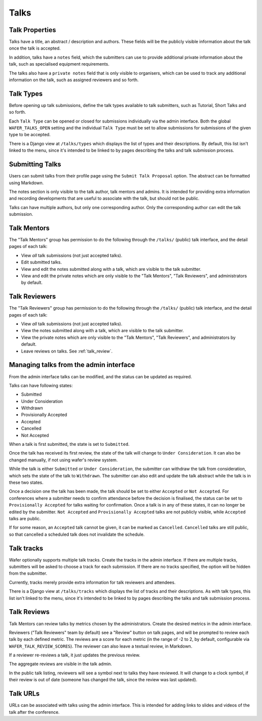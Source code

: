 =====
Talks
=====

Talk Properties
===============

Talks have a title, an abstract / description and authors. These fields
will be the publicly visible information about the talk once the talk is
accepted.

In addition, talks have a ``notes`` field, which the submitters can use
to provide additional private information about the talk, such as specialised
equipment requirements.

The talks also have a ``private notes`` field that is only visible to
organisers, which can be used to track any additional information on the
talk, such as assigned reviewers and so forth.

Talk Types
==========

Before opening up talk submissions, define the talk types available to
talk submitters, such as Tutorial, Short Talks and so forth.

Each ``Talk Type`` can be opened or closed for submissions individually
via the admin interface. Both the global ``WAFER_TALKS_OPEN`` setting
and the individual ``Talk Type`` must be set to allow submissions for
submissions of the given type to be accepted.

There is a Django view at ``/talks/types`` which displays the list of
types and their descriptions. By default, this list isn't linked to the menu,
since it's intended to be linked to by pages describing the talks and talk
submission process.

Submitting Talks
================

Users can submit talks from their profile page using the ``Submit Talk
Proposal`` option. The abstract can be formatted using Markdown.

The notes section is only visible to the talk author, talk mentors and 
admins. It is intended for providing extra information and recording
developments that are useful to associate with the talk, but should
not be public.

Talks can have multiple authors, but only one corresponding author. Only
the corresponding author can edit the talk submission.

Talk Mentors
============

The "Talk Mentors" group has permission to do the following through the
``/talks/`` (public) talk interface, and the detail pages of each talk:

* View *all* talk submissions (not just accepted talks).
* Edit submitted talks.
* View and edit the notes submitted along with a talk, which are visible
  to the talk submitter.
* View and edit the private notes which are only visible to the "Talk
  Mentors", "Talk Reviewers", and administrators by default.

Talk Reviewers
==============

The "Talk Reviewers" group has permission to do the following through
the ``/talks/`` (public) talk interface, and the detail pages of each
talk:

* View *all* talk submissions (not just accepted talks).
* View the notes submitted along with a talk, which are visible to the
  talk submitter.
* View the private notes which are only visible to the "Talk Mentors",
  "Talk Reviewers", and administrators by default.
* Leave reviews on talks. See :ref:`talk_review`.

Managing talks from the admin interface
=======================================

From the admin interface talks can be modified, and the status can be
updated as required.

Talks can have following states:

- Submitted
- Under Consideration
- Withdrawn
- Provisionally Accepted
- Accepted
- Cancelled
- Not Accepted

When a talk is first submitted, the state is set to ``Submitted``.

Once the talk has received its first review, the state of the talk will
change to ``Under Consideration``.
It can also be changed manually, if not using wafer's review system.

While the talk is either ``Submitted`` or ``Under Consideration``, the
submitter can withdraw the talk from consideration, which sets the state
of the talk to ``Withdrawn``. The submitter can also edit and update
the talk abstract while the talk is in these two states.

Once a decision one the talk has been made, the talk should be set to
either ``Accepted`` or ``Not Accepted``. For conferences where a submitter
needs to confirm attendance before the decision is finalised, the
status can be set to ``Provisionally Accepted`` for talks waiting for
confirmation. Once a talk is in any of these states, it can no longer
be edited by the submitter. ``Not Accepted`` and ``Provisionally Accepted``
talks are not publicly visible, while ``Accepted`` talks are public.

If for some reason, an ``Accepted`` talk cannot be given, it can be
marked as ``Cancelled``. ``Cancelled`` talks are still public, so that
cancelled a scheduled talk does not invalidate the schedule.

Talk tracks
===========

Wafer optionally supports multiple talk tracks. Create the tracks in the
admin interface. If there are multiple tracks, submitters will be asked
to choose a track for each submission. If there are no tracks specified,
the option will be hidden from the submitter.

Currently, tracks merely provide extra information for talk reviewers and
attendees.

There is a Django view at ``/talks/tracks`` which displays the list of
tracks and their descriptions. As with talk types, this list isn't
linked to the menu, since it's intended to be linked to by pages
describing the talks and talk submission process.

.. _talk_review:

Talk Reviews
============

Talk Mentors can review talks by metrics chosen by the administrators.
Create the desired metrics in the admin interface.

Reviewers ("Talk Reviewers" team by default) see a "Review" button on
talk pages, and will be prompted to review each talk by each defined
metric.
The reviews are a score for each metric (in the range of -2 to 2, by
default, configurable via ``WAFER_TALK_REVIEW_SCORES``).
The reviewer can also leave a textual review, in Markdown.

If a reviewer re-reviews a talk, it just updates the previous review.

The aggregate reviews are visible in the talk admin.

In the public talk listing, reviewers will see a symbol next to talks
they have reviewed. It will change to a clock symbol, if their review is
out of date (someone has changed the talk, since the review was last
updated).

Talk URLs
=========

URLs can be associated with talks using the admin interface. This is
intended for adding links to slides and videos of the talk after the
conference.
